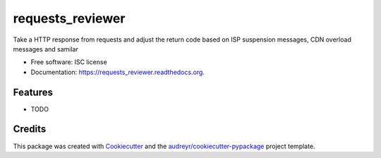 ===============================
requests_reviewer
===============================

.. image:: https://img.shields.io/pypi/v/requests_reviewer.svg
        :target: https://pypi.python.org/pypi/requests_reviewer

.. image:: https://img.shields.io/travis/chorsley/requests_reviewer.svg
        :target: https://travis-ci.org/chorsley/requests_reviewer

.. image:: https://readthedocs.org/projects/requests_reviewer/badge/?version=latest
        :target: https://readthedocs.org/projects/requests_reviewer/?badge=latest
        :alt: Documentation Status


Take a HTTP response from requests and adjust the return code based on ISP suspension messages, CDN overload messages and samilar

* Free software: ISC license
* Documentation: https://requests_reviewer.readthedocs.org.

Features
--------

* TODO

Credits
---------

This package was created with Cookiecutter_ and the `audreyr/cookiecutter-pypackage`_ project template.

.. _Cookiecutter: https://github.com/audreyr/cookiecutter
.. _`audreyr/cookiecutter-pypackage`: https://github.com/audreyr/cookiecutter-pypackage
